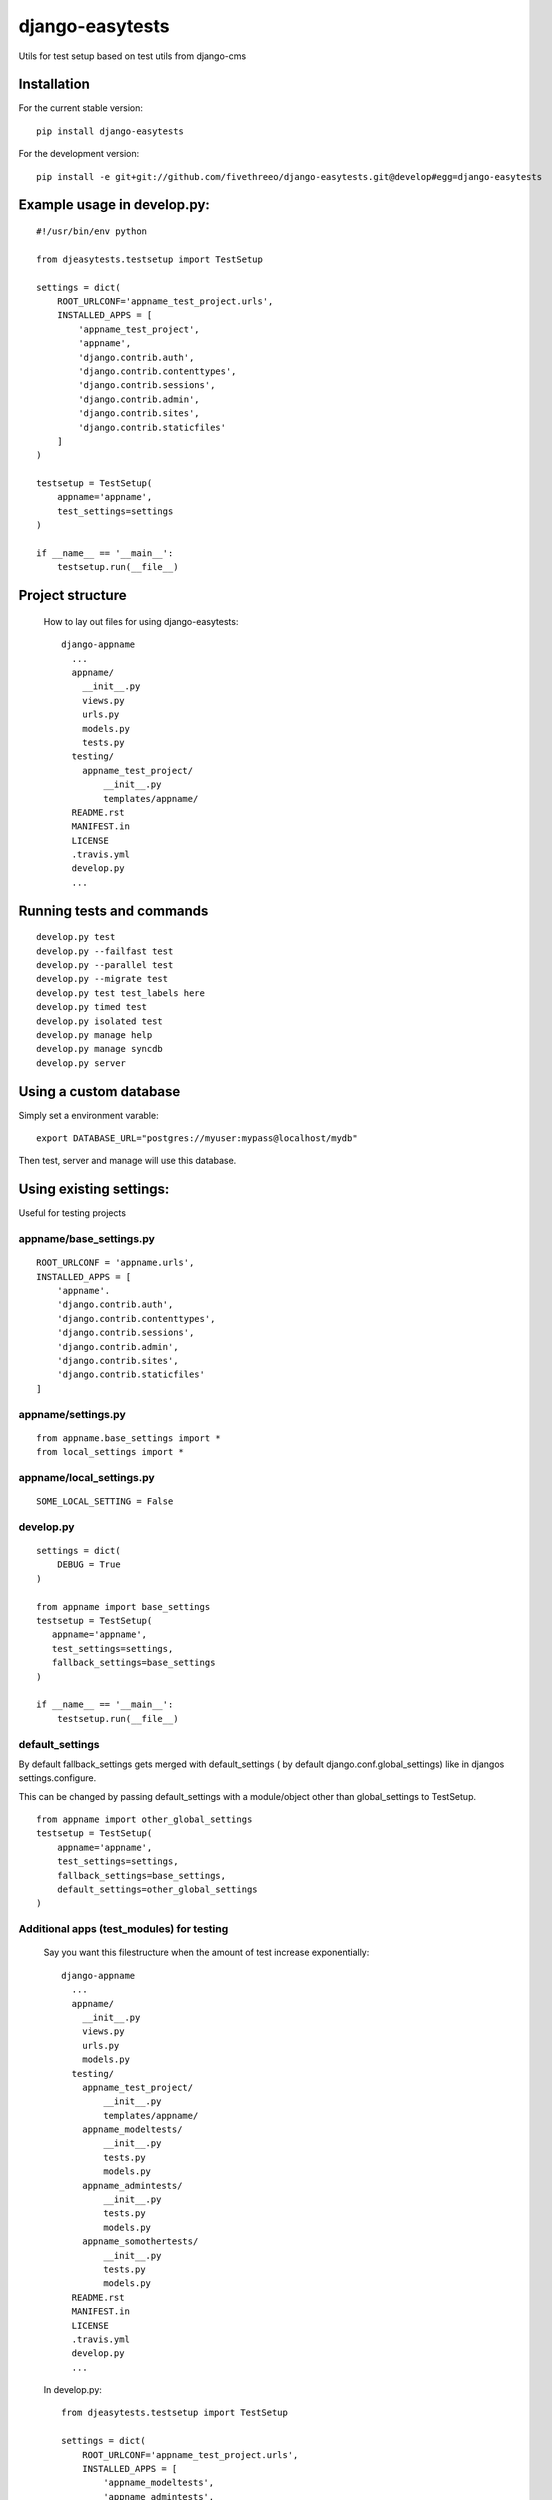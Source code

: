 ================
django-easytests
================

Utils for test setup based on test utils from django-cms

Installation
------------

For the current stable version:

::

    pip install django-easytests

For the development version:

::

    pip install -e git+git://github.com/fivethreeo/django-easytests.git@develop#egg=django-easytests

Example usage in develop.py:
-----------------------------

::
    
    #!/usr/bin/env python
    
    from djeasytests.testsetup import TestSetup

    settings = dict(
        ROOT_URLCONF='appname_test_project.urls',
        INSTALLED_APPS = [
            'appname_test_project',
            'appname',
            'django.contrib.auth',
            'django.contrib.contenttypes',
            'django.contrib.sessions',
            'django.contrib.admin',
            'django.contrib.sites',
            'django.contrib.staticfiles'
        ]
    )
    
    testsetup = TestSetup(
        appname='appname',
        test_settings=settings
    )
    
    if __name__ == '__main__':
        testsetup.run(__file__)
    
Project structure
-----------------

    How to lay out files for using django-easytests::
    
        django-appname
          ...
          appname/
            __init__.py
            views.py
            urls.py
            models.py
            tests.py
          testing/
            appname_test_project/
                __init__.py
                templates/appname/
          README.rst
          MANIFEST.in
          LICENSE
          .travis.yml
          develop.py
          ...

Running tests and commands
--------------------------

::

    develop.py test
    develop.py --failfast test
    develop.py --parallel test
    develop.py --migrate test
    develop.py test test_labels here
    develop.py timed test
    develop.py isolated test
    develop.py manage help
    develop.py manage syncdb
    develop.py server

Using a custom database
-----------------------

Simply set a environment varable::

    export DATABASE_URL="postgres://myuser:mypass@localhost/mydb"
    
Then test, server and manage will use this database.

Using existing settings:
-----------------------

Useful for testing projects

appname/base_settings.py
========================

::
    
    ROOT_URLCONF = 'appname.urls',
    INSTALLED_APPS = [
        'appname'.
        'django.contrib.auth',
        'django.contrib.contenttypes',
        'django.contrib.sessions',
        'django.contrib.admin',
        'django.contrib.sites',
        'django.contrib.staticfiles'
    ]
    
    
appname/settings.py
===================

::
    
    from appname.base_settings import *
    from local_settings import *
    
appname/local_settings.py
=========================

::
    
    SOME_LOCAL_SETTING = False


develop.py
==========

::
    
    settings = dict(
        DEBUG = True
    )
    
    from appname import base_settings
    testsetup = TestSetup(
       appname='appname',
       test_settings=settings,
       fallback_settings=base_settings
    )
    
    if __name__ == '__main__':
        testsetup.run(__file__)

default_settings
================

By default fallback_settings gets merged with default_settings ( by default django.conf.global_settings) like in djangos settings.configure.

This can be changed by passing default_settings with a module/object other than global_settings to TestSetup.

::

    from appname import other_global_settings
    testsetup = TestSetup(
        appname='appname',
        test_settings=settings,
        fallback_settings=base_settings,
        default_settings=other_global_settings
    )

Additional apps (test_modules) for testing
==========================================

    Say you want this filestructure when the amount of test increase exponentially::

        django-appname
          ...
          appname/
            __init__.py
            views.py
            urls.py
            models.py
          testing/
            appname_test_project/
                __init__.py
                templates/appname/
            appname_modeltests/
                __init__.py
                tests.py
                models.py
            appname_admintests/
                __init__.py
                tests.py
                models.py
            appname_somothertests/
                __init__.py
                tests.py
                models.py
          README.rst
          MANIFEST.in
          LICENSE
          .travis.yml
          develop.py
          ...

    In develop.py::
        
        from djeasytests.testsetup import TestSetup
    
        settings = dict(
            ROOT_URLCONF='appname_test_project.urls',
            INSTALLED_APPS = [
                'appname_modeltests',
                'appname_admintests',
                'appname_somothertests',
                'appname_test_project',
                'appname',
                'django.contrib.auth',
                'django.contrib.contenttypes',
                'django.contrib.sessions',
                'django.contrib.admin',
                'django.contrib.sites',
                'django.contrib.staticfiles'
            ]
        )
    
        testsetup = TestSetup(
            appname='appname',
            test_settings=settings,
            test_modules=['appname_modeltests','appname_admintests','appname_somothertests']
        )
        
            
        if __name__ == '__main__':
            testsetup.run(__file__)